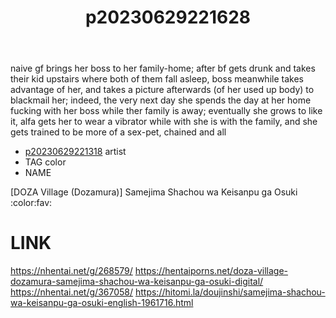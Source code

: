 :PROPERTIES:
:ID:       f3bf286a-60a5-4532-b10e-1ec56b818510
:END:
#+title: p20230629221628
#+filetags: :ntronary:
naive gf brings her boss to her family-home; after bf gets drunk and takes their kid upstairs where both of them fall asleep, boss meanwhile takes advantage of her, and takes a picture afterwards (of her used up body) to blackmail her; indeed, the very next day she spends the day at her home fucking with her boss while ther family is away; eventually she grows to like it, alfa gets her to wear a vibrator while with she is with the family, and she gets trained to be more of a sex-pet, chained and all
- [[id:ad2e64a8-d05d-48ee-8748-8e7b062aba02][p20230629221318]] artist
- TAG color
- NAME
[DOZA Village (Dozamura)] Samejima Shachou wa Keisanpu ga Osuki :color:fav:
* LINK
https://nhentai.net/g/268579/
https://hentaiporns.net/doza-village-dozamura-samejima-shachou-wa-keisanpu-ga-osuki-digital/
https://nhentai.net/g/367058/
https://hitomi.la/doujinshi/samejima-shachou-wa-keisanpu-ga-osuki-english-1961716.html

